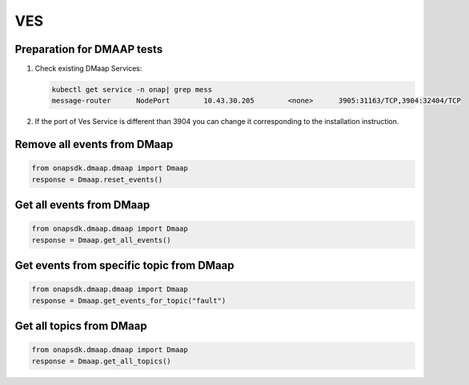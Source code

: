 VES
###

Preparation for DMAAP tests
---------------------------

#. Check existing DMaap Services:

   .. code-block:: sh

        kubectl get service -n onap| grep mess
        message-router      NodePort        10.43.30.205        <none>      3905:31163/TCP,3904:32404/TCP

#. If the port of Ves Service is different than 3904 you can change it corresponding to the installation instruction.


Remove all events from DMaap
----------------------------

.. code:: Python

    from onapsdk.dmaap.dmaap import Dmaap
    response = Dmaap.reset_events()

Get all events from DMaap
-------------------------

.. code:: Python

    from onapsdk.dmaap.dmaap import Dmaap
    response = Dmaap.get_all_events()

Get events from specific topic from DMaap
-----------------------------------------

.. code:: Python

    from onapsdk.dmaap.dmaap import Dmaap
    response = Dmaap.get_events_for_topic("fault")

Get all topics from DMaap
-------------------------

.. code:: Python

    from onapsdk.dmaap.dmaap import Dmaap
    response = Dmaap.get_all_topics()